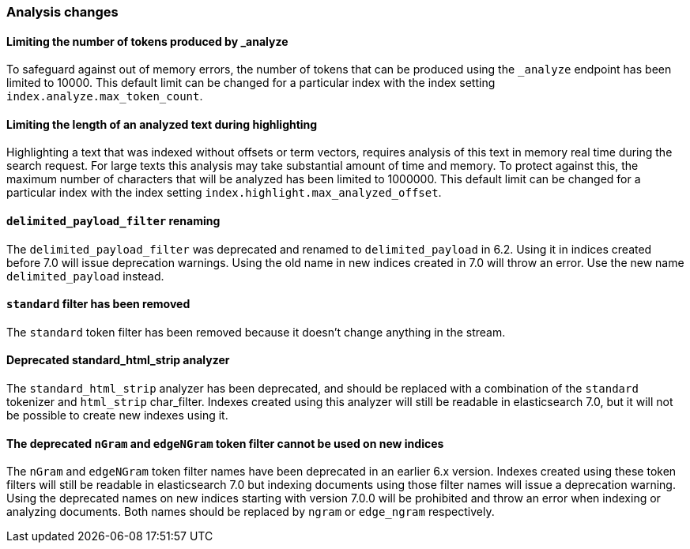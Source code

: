 [float]
[[breaking_70_analysis_changes]]
=== Analysis changes

[float]
==== Limiting the number of tokens produced by _analyze

To safeguard against out of memory errors, the number of tokens that can be produced
using the `_analyze` endpoint has been limited to 10000. This default limit can be changed
for a particular index with the index setting `index.analyze.max_token_count`.

[float]
==== Limiting the length of an analyzed text during highlighting

Highlighting a text that was indexed without offsets or term vectors,
requires analysis of this text in memory real time during the search request.
For large texts this analysis may take substantial amount of time and memory.
To protect against this, the maximum number of characters that will be analyzed has been
limited to 1000000. This default limit can be changed
for a particular index with the index setting `index.highlight.max_analyzed_offset`.

[float]
==== `delimited_payload_filter` renaming

The `delimited_payload_filter` was deprecated and renamed to `delimited_payload` in 6.2.
Using it in indices created before 7.0 will issue deprecation warnings. Using the old
name in new indices created in 7.0 will throw an error. Use the new name `delimited_payload`
instead.

[float]
==== `standard` filter has been removed

The `standard` token filter has been removed because it doesn't change anything in the stream.

[float]
==== Deprecated standard_html_strip analyzer

The `standard_html_strip` analyzer has been deprecated, and should be replaced
with a combination of the `standard` tokenizer and `html_strip` char_filter.
Indexes created using this analyzer will still be readable in elasticsearch 7.0,
but it will not be possible to create new indexes using it.

[float]
==== The deprecated `nGram` and `edgeNGram` token filter cannot be used on new indices

The `nGram` and `edgeNGram` token filter names have been deprecated in an earlier 6.x version.
Indexes created using these token filters will still be readable in elasticsearch 7.0 but indexing
documents using those filter names will issue a deprecation warning. Using the deprecated names on
new indices starting with version 7.0.0 will be prohibited and throw an error when indexing
or analyzing documents. Both names should be replaced by `ngram` or `edge_ngram` respectively.
